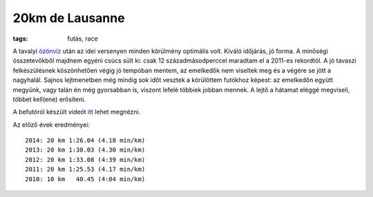 20km de Lausanne
================
:tags: futás, race

A tavalyi `özönvíz <|filename|2014-04-27-20km-de-Lausanne.rst>`_ után az idei versenyen minden körülmény optimális volt.  Kiváló időjárás, jó forma.  A minőségi összetevőkből majdnem egyéni csúcs sült ki: csak 12 századmásodperccel maradtam el a 2011-es rekordtól.  A jó tavaszi felkészülésnek köszönhetően végig jó tempóban mentem, az emelkedők nem viseltek meg és a végére se jött a nagyhalál.  Sajnos lejtmenetben még mindig sok időt vesztek a körülöttem futókhoz képest: az emelkedőn együtt megyünk, vagy talán én még gyorsabban is, viszont lefelé többiek jobban mennek.  A lejtő a hátamat eléggé megviseli, többet kell(ene) erősíteni.

A befutóról készült videót `itt <http://www.migros.ch/generation-m/de/fitness-und-entspannung/finisher-clip/finisher-clip-2014/20km-de-lausanne-2014.html?fcid=fc_4003_307#fc_4003_307>`_ lehet megnézni.

Az előző évek eredményei::

    2014: 20 km 1:26.04 (4.18 min/km)
    2013: 20 km 1:30.03 (4.30 min/km)
    2012: 20 km 1:33.08 (4:39 min/km)
    2011: 20 km 1:25.53 (4.17 min/km)
    2010: 10 km   40.45 (4:04 min/km)
